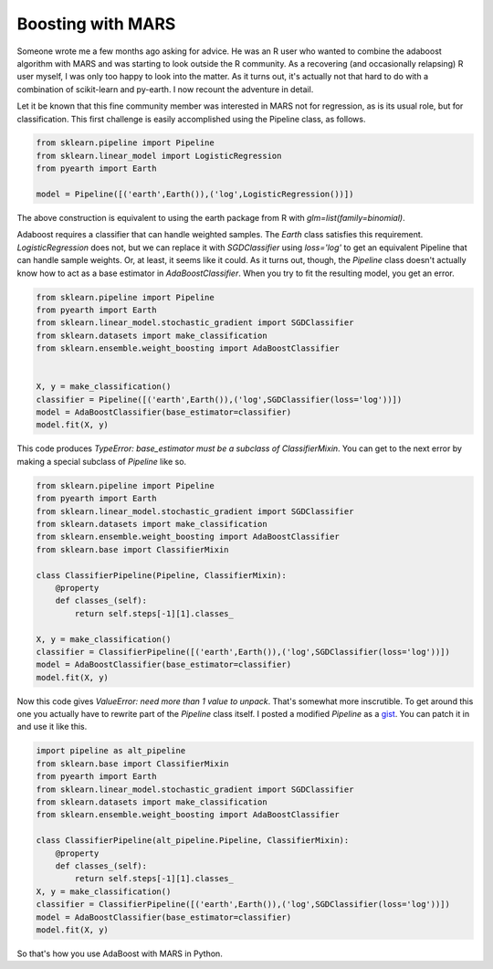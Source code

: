 Boosting with MARS
==================



.. author:: default
.. categories:: python, statistics
.. tags:: none
.. comments::


Someone wrote me a few months ago asking for advice.  He was an R user who wanted to combine the adaboost algorithm with MARS and was starting to look outside the R community.  As a recovering (and occasionally relapsing) R user myself, I was only too happy to look into the matter.  As it turns out, it's actually not that hard to do with a combination of scikit-learn and py-earth.  I now recount the adventure in detail.

Let it be known that this fine community member was interested in MARS not for regression, as is its usual role, but for classification.  This first challenge is easily accomplished using the Pipeline class, as follows.

.. code:: python

	from sklearn.pipeline import Pipeline
	from sklearn.linear_model import LogisticRegression
	from pyearth import Earth

	model = Pipeline([('earth',Earth()),('log',LogisticRegression())])

The above construction is equivalent to using the earth package from R with `glm=list(family=binomial)`.

Adaboost requires a classifier that can handle weighted samples.  The `Earth` class satisfies this requirement.  `LogisticRegression` does not, but we can replace it with `SGDClassifier` using `loss='log'` to get an equivalent Pipeline that can handle sample weights.  Or, at least, it seems like it could.  As it turns out, though, the `Pipeline` class doesn't actually know how to act as a base estimator in `AdaBoostClassifier`.  When you try to fit the resulting model, you get an error.

.. code:: python

	from sklearn.pipeline import Pipeline
	from pyearth import Earth
	from sklearn.linear_model.stochastic_gradient import SGDClassifier
	from sklearn.datasets import make_classification
	from sklearn.ensemble.weight_boosting import AdaBoostClassifier


	X, y = make_classification()
	classifier = Pipeline([('earth',Earth()),('log',SGDClassifier(loss='log'))])
	model = AdaBoostClassifier(base_estimator=classifier)
	model.fit(X, y)


This code produces `TypeError: base_estimator must be a subclass of ClassifierMixin`.  You can get to the next error by making a special subclass of `Pipeline` like so.

.. code:: python

	from sklearn.pipeline import Pipeline
	from pyearth import Earth
	from sklearn.linear_model.stochastic_gradient import SGDClassifier
	from sklearn.datasets import make_classification
	from sklearn.ensemble.weight_boosting import AdaBoostClassifier
	from sklearn.base import ClassifierMixin

	class ClassifierPipeline(Pipeline, ClassifierMixin):
	    @property
	    def classes_(self):
	        return self.steps[-1][1].classes_

	X, y = make_classification()
	classifier = ClassifierPipeline([('earth',Earth()),('log',SGDClassifier(loss='log'))])
	model = AdaBoostClassifier(base_estimator=classifier)
	model.fit(X, y)

Now this code gives `ValueError: need more than 1 value to unpack`.  That's somewhat more inscrutible.  To get around this one you actually have to rewrite part of the `Pipeline` class itself.  I posted a modified `Pipeline` as a gist_.  You can patch it in and use it like this.

.. code:: python

	import pipeline as alt_pipeline
	from sklearn.base import ClassifierMixin
	from pyearth import Earth
	from sklearn.linear_model.stochastic_gradient import SGDClassifier
	from sklearn.datasets import make_classification
	from sklearn.ensemble.weight_boosting import AdaBoostClassifier

	class ClassifierPipeline(alt_pipeline.Pipeline, ClassifierMixin):
	    @property
	    def classes_(self):
	        return self.steps[-1][1].classes_
	X, y = make_classification()
	classifier = ClassifierPipeline([('earth',Earth()),('log',SGDClassifier(loss='log'))])
	model = AdaBoostClassifier(base_estimator=classifier)
	model.fit(X, y)

So that's how you use AdaBoost with MARS in Python.


.. _gist: https://gist.github.com/jcrudy/7493865#file-pipeline-py

